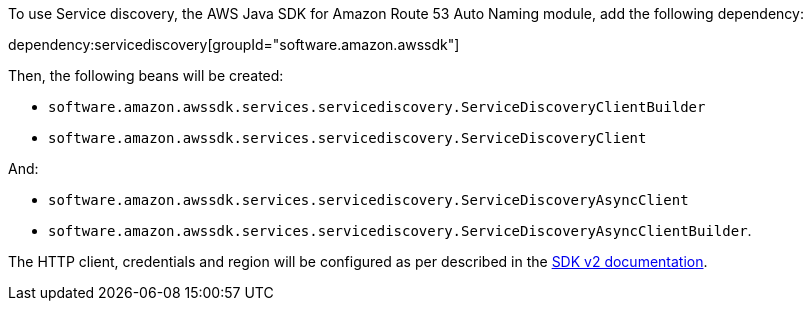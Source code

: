 To use Service discovery, the AWS Java SDK for Amazon Route 53 Auto Naming module, add the following dependency:

dependency:servicediscovery[groupId="software.amazon.awssdk"]

Then, the following beans will be created:

* `software.amazon.awssdk.services.servicediscovery.ServiceDiscoveryClientBuilder`
* `software.amazon.awssdk.services.servicediscovery.ServiceDiscoveryClient`

And:

* `software.amazon.awssdk.services.servicediscovery.ServiceDiscoveryAsyncClient`
* `software.amazon.awssdk.services.servicediscovery.ServiceDiscoveryAsyncClientBuilder`.

The HTTP client, credentials and region will be configured as per described in the <<sdkv2, SDK v2 documentation>>.